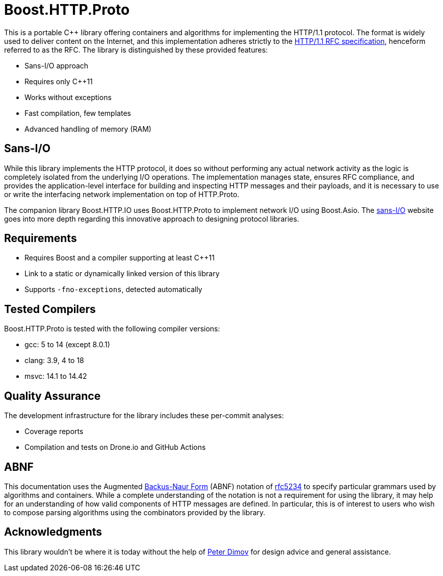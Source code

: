 //
// Copyright (c) 2023 Vinnie Falco (vinnie.falco@gmail.com)
//
// Distributed under the Boost Software License, Version 1.0. (See accompanying
// file LICENSE_1_0.txt or copy at https://www.boost.org/LICENSE_1_0.txt)
//
// Official repository: https://github.com/cppalliance/http_proto
//

= Boost.HTTP.Proto

This is a portable C++ library offering containers and algorithms for implementing
the HTTP/1.1 protocol. The format is widely used to deliver content on the Internet,
and this implementation adheres strictly to the
https://datatracker.ietf.org/doc/html/rfc9110[HTTP/1.1 RFC specification],
henceform referred to as the RFC. The library is distinguished by these
provided features:

* Sans-I/O approach
* Requires only C++11
* Works without exceptions
* Fast compilation, few templates
* Advanced handling of memory (RAM)

== Sans-I/O

While this library implements the HTTP protocol, it does so without performing
any actual network activity as the logic is completely isolated from the
underlying I/O operations. The implementation manages state, ensures RFC
compliance, and provides the application-level interface for building and
inspecting HTTP messages and their payloads, and it is necessary to use or
write the interfacing network implementation on top of HTTP.Proto.

The companion library Boost.HTTP.IO uses Boost.HTTP.Proto to implement network
I/O using Boost.Asio. The
https://sans-io.readthedocs.io/[sans-I/O] website goes into more depth regarding
this innovative approach to designing protocol libraries.

== Requirements

* Requires Boost and a compiler supporting at least C++11
* Link to a static or dynamically linked version of this library
* Supports `-fno-exceptions`, detected automatically

== Tested Compilers

Boost.HTTP.Proto is tested with the following compiler versions:

* gcc: 5 to 14 (except 8.0.1)
* clang: 3.9, 4 to 18
* msvc: 14.1 to 14.42

== Quality Assurance

The development infrastructure for the library includes these per-commit analyses:

* Coverage reports
* Compilation and tests on Drone.io and GitHub Actions

== ABNF

This documentation uses the Augmented
https://en.wikipedia.org/wiki/Backus%E2%80%93Naur_form[Backus-Naur Form,window=blank_]
(ABNF) notation of
https://datatracker.ietf.org/doc/html/rfc5234[rfc5234,window=blank_]
to specify particular grammars used by algorithms and containers.
While a complete understanding of the notation is not a requirement for using
the library, it may help for an understanding of how valid components of HTTP
messages are defined. In particular, this is of interest to users who wish to
compose parsing algorithms using the combinators provided by the library.

== Acknowledgments

This library wouldn't be where it is today without the help of
https://github.com/pdimov[Peter Dimov,window=blank_]
for design advice and general assistance.
